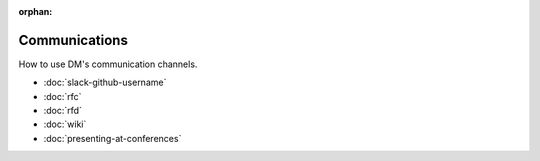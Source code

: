 :orphan:

##############
Communications
##############

How to use DM's communication channels.

- :doc:`slack-github-username`
- :doc:`rfc`
- :doc:`rfd`
- :doc:`wiki`
- :doc:`presenting-at-conferences`
